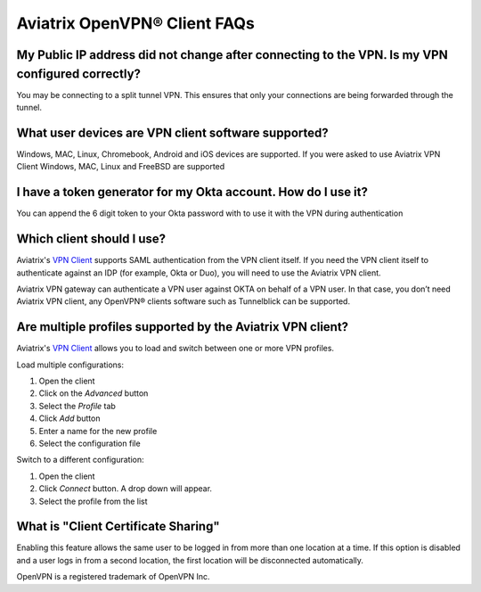 .. meta::
   :description: OpenVPN® FAQ
   :keywords: Aviatrix OpenVPN, Client VPN, OpenVPN, SAML client

===========================
Aviatrix OpenVPN® Client FAQs
===========================


My Public IP address did not change after connecting to the VPN. Is my VPN configured correctly?
---------------------------------------------------------------------------------------------
You may be connecting to a split tunnel VPN. This ensures that only your connections are being forwarded through the tunnel. 


What user devices are VPN client software supported?
----------------------------------------------------------
Windows, MAC, Linux, Chromebook, Android and iOS devices are supported.
If you were asked to use Aviatrix VPN Client Windows, MAC, Linux and FreeBSD are supported


I have a token generator for my Okta account. How do I use it?
-------------------------------------------------------------
You can append the 6 digit token to your Okta password with to use it with the VPN during authentication

Which client should I use?
-------------------------------------------

Aviatrix's `VPN Client <../Downloads/samlclient.html>`__ supports SAML authentication from the VPN client itself.  If you need the VPN client itself to authenticate against an IDP (for example, Okta or Duo), you will need to use the Aviatrix VPN client.

Aviatrix VPN gateway can authenticate a VPN user against OKTA on behalf of a VPN user.  In that case, you don’t need Aviatrix VPN client, any OpenVPN® clients software such as Tunnelblick can be supported.


Are multiple profiles supported by the Aviatrix VPN client?
-----------------------------------------------------------

Aviatrix's `VPN Client <../Downloads/samlclient.html>`__ allows you to load and switch between one or more VPN profiles.

Load multiple configurations:

#. Open the client
#. Click on the `Advanced` button
#. Select the `Profile` tab
#. Click `Add` button
#. Enter a name for the new profile
#. Select the configuration file

Switch to a different configuration:

#. Open the client
#. Click `Connect` button.  A drop down will appear.
#. Select the profile from the list
   
What is "Client Certificate Sharing"
------------------------------------

Enabling this feature allows the same user to be logged in from more than one location at a time.  If this option is disabled and a user logs in from a second location, the first location will be disconnected automatically.



OpenVPN is a registered trademark of OpenVPN Inc.


.. disqus::
